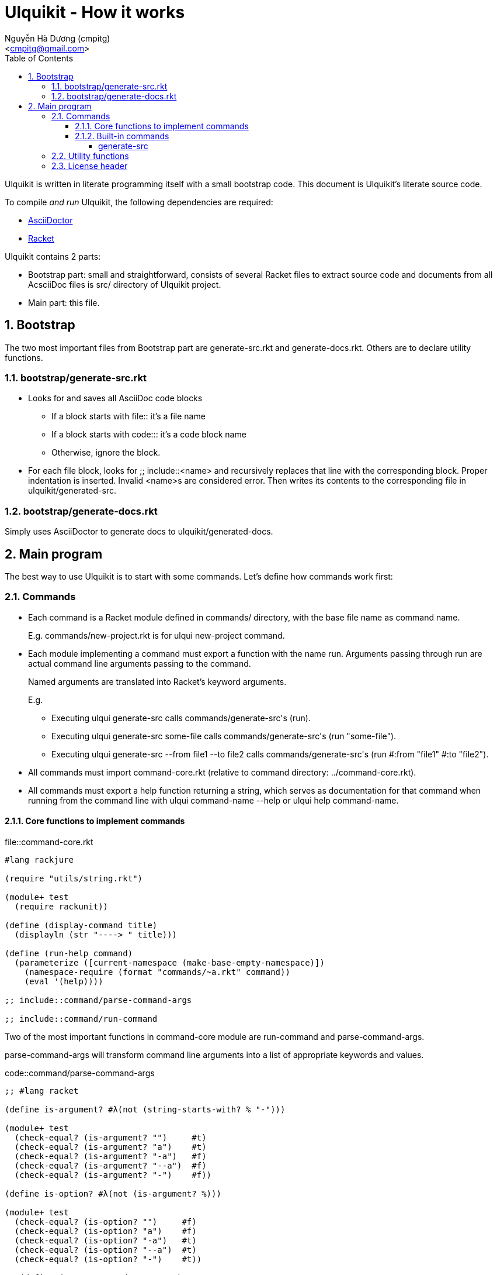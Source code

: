 = Ulquikit - How it works
:Author: Nguyễn Hà Dương (cmpitg)
:Email: <cmpitg@gmail.com>
:toc: left
:toclevels: 4
:numbered:
:icons: font
:source-highlighter: pygments
:pygments-css: class
:website: http://reference-error.org/ulquikit

Ulquikit is written in literate programming itself with a small bootstrap
code.  This document is Ulquikit's literate source code.

To compile _and run_ Ulquikit, the following dependencies are required:

* http://asciidoctor.org[AsciiDoctor]
* http://racket-lang.org[Racket]

Ulquikit contains 2 parts:

* Bootstrap part: small and straightforward, consists of several Racket files
  to extract source code and documents from all AcsciiDoc files is +src/+
  directory of Ulquikit project.

* Main part: this file.

== Bootstrap

The two most important files from Bootstrap part are +generate-src.rkt+ and
+generate-docs.rkt+.  Others are to declare utility functions.

=== +bootstrap/generate-src.rkt+

* Looks for and saves all AsciiDoc code blocks
  ** If a block starts with +file::+ it's a file name
  ** If a block starts with +code::+: it's a code block name
  ** Otherwise, ignore the block.

* For each file block, looks for +;; include::<name>+ and recursively replaces
  that line with the corresponding block.  Proper indentation is inserted.
  Invalid ++<name>++s are considered error.  Then writes its contents to the
  corresponding file in +ulquikit/generated-src+.

=== +bootstrap/generate-docs.rkt+

Simply uses AsciiDoctor to generate docs to +ulquikit/generated-docs+.

== Main program

The best way to use Ulquikit is to start with some commands.  Let's define how
commands work first:

=== Commands

* Each command is a Racket module defined in +commands/+ directory, with the
  base file name as command name.
+
E.g. +commands/new-project.rkt+ is for +ulqui new-project+ command.

* Each module implementing a command must export a function with the name
  +run+.  Arguments passing through +run+ are actual command line arguments
  passing to the command.
+
Named arguments are translated into Racket's keyword arguments.
+
E.g.
+
  ** Executing +ulqui generate-src+ calls ++commands/generate-src++'s +(run)+.
  ** Executing +ulqui generate-src some-file+ calls
     ++commands/generate-src++'s +(run "some-file")+.
  ** Executing +ulqui generate-src --from file1 --to file2+ calls
     ++commands/generate-src++'s +(run #:from "file1" #:to "file2")+.

* All commands must import +command-core.rkt+ (relative to command directory:
  +../command-core.rkt+).

* All commands must export a +help+ function returning a string, which serves
  as documentation for that command when running from the command line with
  +ulqui command-name --help+ or +ulqui help command-name+.

==== Core functions to implement commands

.file::command-core.rkt
[source,racket,linenums]
----
#lang rackjure

(require "utils/string.rkt")

(module+ test
  (require rackunit))

(define (display-command title)
  (displayln (str "----> " title)))

(define (run-help command)
  (parameterize ([current-namespace (make-base-empty-namespace)])
    (namespace-require (format "commands/~a.rkt" command))
    (eval '(help))))

;; include::command/parse-command-args

;; include::command/run-command

----

Two of the most important functions in +command-core+ module are
+run-command+ and +parse-command-args+.

+parse-command-args+ will transform command line arguments into a list of
appropriate keywords and values.

.code::command/parse-command-args
[source,racket,linenums]
----
;; #lang racket

(define is-argument? #λ(not (string-starts-with? % "-")))

(module+ test
  (check-equal? (is-argument? "")     #t)
  (check-equal? (is-argument? "a")    #t)
  (check-equal? (is-argument? "-a")   #f)
  (check-equal? (is-argument? "--a")  #f)
  (check-equal? (is-argument? "-")    #f))

(define is-option? #λ(not (is-argument? %)))

(module+ test
  (check-equal? (is-option? "")     #f)
  (check-equal? (is-option? "a")    #f)
  (check-equal? (is-option? "-a")   #t)
  (check-equal? (is-option? "--a")  #t)
  (check-equal? (is-option? "-")    #t))

;; (define (parse-command-args args)
;;   (let parse ([last-keyword null]
;;               [args         (string-split args " ")]
;;               [result       '()])
;;     (displayln (~a "Matching: " args))
;;     (if (empty? args)
;;         (if (null? last-keyword)
;;             result
;;             (append result (list* (list* last-keyword #t))))
;;         (let* ([current-arg (first args)]
;;                [args-rest   (rest args)])
;;           (cond [(is-argument? current-arg)
;;                  (if (null? last-keyword)
;;                      (parse null
;;                             more
;;                             (append result (list* value)))
;;                      (parse null
;;                             more
;;                             (append result (list* (list* last-keyword value)))))]

;;                 [(is-option? current-arg)
;;                  (if (null? last-keyword)
;;                      (parse (string->keyword value)
;;                             more
;;                             result)
;;                      (parse (string->keyword value)
;;                             more
;;                             (append result (list* (list* last-keyword #t)))))])))))

;; (module+ test
;;   (check-equal? (parse-command-args "") '())

;;   (check-equal? (parse-command-args "hello-world")
;;                 '("hello-world"))

;;   (check-equal? (parse-command-args "hello world")
;;                 '("hello" "world"))

;;   (check-equal? (parse-command-args "--help")
;;                 '([#:help #t]))

;;   (check-equal? (parse-command-args "hello --help")
;;                 '("hello" [#:help #t]))

;;   (check-equal? (parse-command-args "--help hello")
;;                 '([#:help "hello"]))

;;   (check-equal? (parse-command-args "hello world --help --set-tab 4")
;;                 '("hello" "world"
;;                   [#:help #t]
;;                   [#:set-tab 4])))

----


+run-command+ the result of parse-command-args and perform the actual call to
+run+ function of the module implementing the command.

.code::command/run-command
[source,racket,linenums]
----
;; (define (run-command . arguments)
;;   (void)
;;   )
----

==== Built-in commands

===== +generate-src+

.file::commands/generate-src.rkt
[source,racket,linenums]
----
#lang rackjure

;; include::license-header

(require "../command-core.rkt")

(export run
        help)

;; include::commands/generate-src/run

;; include::commands/generate-src/help

----

By default, +ulqui generate-src+ extracts source code from
+<project-root>/src+ and output to +<project-root>/generated-src+, so the
+run+ function takes 2 keyword arguments with default values like so:

* +#:from+, default to +"src"+, and
* +#:to+, default to +"generated-src"+

.code::commands/generate-src/run
[source,racket,linenums]
----
(define (run #:from [from "src"]
             #:to   [to   "generated-src"])
  (display-command "generate-src")
  (~> (extract-blocks from)
    (include-file-blocks)
    (write-blocks-to-files to)))

----

+extract-blocks+ will

* find all AsciiDoc files in a directory (argument: +dir+),
* extract all AsciiDoc code block with titles and return them as hashes with
  +create-block+.

Each is code block is stored with the following format:

[source,racket,linenums]
----
{'type code-block-type          <1>
 'name code-block-name          <2>
 'content code-block-content}   <3>
----
<1> is either +'file+ or +'code+
<2> is the name of the code block; e.g. block title +file::something+ has
+something+ as its name
<3> is the content of the code block, i.e. which is surrounded by +----+ in
AsciiDoc format

Thus, +create-block+ is implemented as followed:

.code::create-block
[source,racket,linenums]
----
(define (create-block #:type type
                      #:name name
                      #:content content)
  {'type type
   'name name
   'content content})
----


=== Utility functions

See link:Utilities.html[Utilities].

=== License header

Of course, since Ulquikit is distributed under the terms of GPLv3, the license
header is necessary.

.code::license-header
[source,racket]
----
;;
;; This file is part of Ulquikit project.
;;
;; Copyright (C) 2014 Nguyễn Hà Dương <cmpitg AT gmailDOTcom>
;;
;; Ulquikit is free software: you can redistribute it and/or modify it under
;; the terms of the GNU General Public License as published by the Free
;; Software Foundation, either version 3 of the License, or (at your option)
;; any later version.
;;
;; Ulquikit is distributed in the hope that it will be useful, but WITHOUT ANY
;; WARRANTY; without even the implied warranty of MERCHANTABILITY or FITNESS
;; FOR A PARTICULAR PURPOSE.  See the GNU General Public License for more
;; details.
;;
;; You should have received a copy of the GNU General Public License along
;; with Ulquikit.  If not, see <http://www.gnu.org/licenses/>.
;;
----
